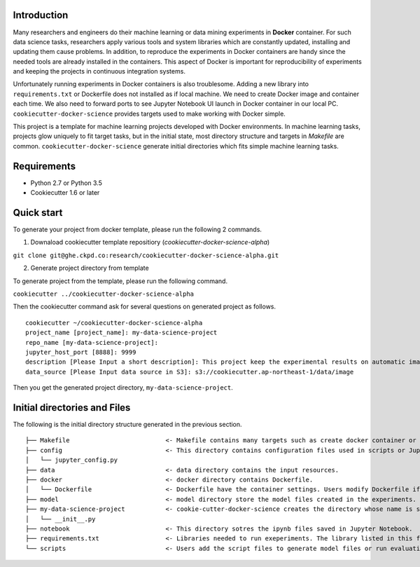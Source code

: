 Introduction
------------

Many researchers and engineers do their machine learning or data mining experiments in **Docker** container.
For such data science tasks, researchers apply various tools and system libraries which are constantly updated, installing and
updating them cause problems. In addition, to reproduce the experiments in Docker containers are handy
since the needed tools are already installed in the containers. This aspect of Docker is important for reproducibility of experiments
and keeping the projects in continuous integration systems.

Unfortunately running experiments in Docker containers is also troublesome. Adding a new library into ``requirements.txt``
or Dockerfile does not installed as if local machine. We need to create Docker image and container each time.
We also need to forward ports to see Jupyter Notebook UI launch in Docker container in our local PC.
``cookiecutter-docker-science`` provides targets used to make working with Docker simple.

This project is a template for machine learning projects developed with Docker environments.
In machine learning tasks, projects glow uniquely to fit target tasks, but in the initial state,
most directory structure and targets in `Makefile` are common.
``cookiecutter-docker-science`` generate initial directories which fits simple machine learning tasks.

Requirements
------------

* Python 2.7 or Python 3.5
* Cookiecutter 1.6 or later

Quick start
-----------

To generate your project from docker template, please run the following 2 commands.

1. Downaload cookiecutter template repositiory (`cookiecutter-docker-science-alpha`)

``git clone git@ghe.ckpd.co:research/cookiecutter-docker-science-alpha.git``

2. Generate project directory from template

To generate project from the template, please run the following command.

``cookiecutter ../cookiecutter-docker-science-alpha``

Then the cookiecutter command ask for several questions on generated project as follows.

::

    cookiecutter ~/cookiecutter-docker-science-alpha
    project_name [project_name]: my-data-science-project
    repo_name [my-data-science-project]:
    jupyter_host_port [8888]: 9999
    description [Please Input a short description]: This project keep the experimental results on automatic image detection tasks.
    data_source [Please Input data source in S3]: s3://cookiecutter.ap-northeast-1/data/image

Then you get the generated project directory, ``my-data-science-project``.

Initial directories and Files
-------------------------------

The following is the initial directory structure generated in the previous section.

::

    ├── Makefile                          <- Makefile contains many targets such as create docker container or get input files.
    ├── config                            <- This directory contains configuration files used in scripts or Jupyter Notebook.
    │   └── jupyter_config.py
    ├── data                              <- data directory contains the input resources.
    ├── docker                            <- docker directory contains Dockerfile.
    │   └── Dockerfile                    <- Dockerfile have the container settings. Users modify Dockerfile if additional library is needed for experiments.
    ├── model                             <- model directory store the model files created in the experiments.
    ├── my-data-science-project           <- cookie-cutter-docker-science creates the directory whose name is same as project name. In this directory users puts python files used in scripts or Jupyter Notebook.
    │   └── __init__.py
    ├── notebook                          <- This directory sotres the ipynb files saved in Jupyter Notebook.
    ├── requirements.txt                  <- Libraries needed to run exeperiments. The library listed in this file are installed in the Docker container.
    └── scripts                           <- Users add the script files to generate model files or run evaluation.


